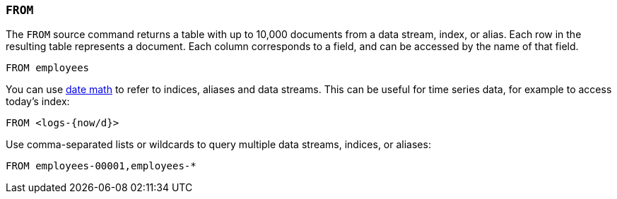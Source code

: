 [[esql-from]]
=== `FROM`

The `FROM` source command returns a table with up to 10,000 documents from a
data stream, index, or alias. Each row in the resulting table represents a
document. Each column corresponds to a field, and can be accessed by the name
of that field.

[source,esql]
----
FROM employees
----

You can use <<api-date-math-index-names,date math>> to refer to indices, aliases
and data streams. This can be useful for time series data, for example to access
today's index:

[source,esql]
----
FROM <logs-{now/d}>
----

Use comma-separated lists or wildcards to query multiple data streams, indices,
or aliases:

[source,esql]
----
FROM employees-00001,employees-*
----
